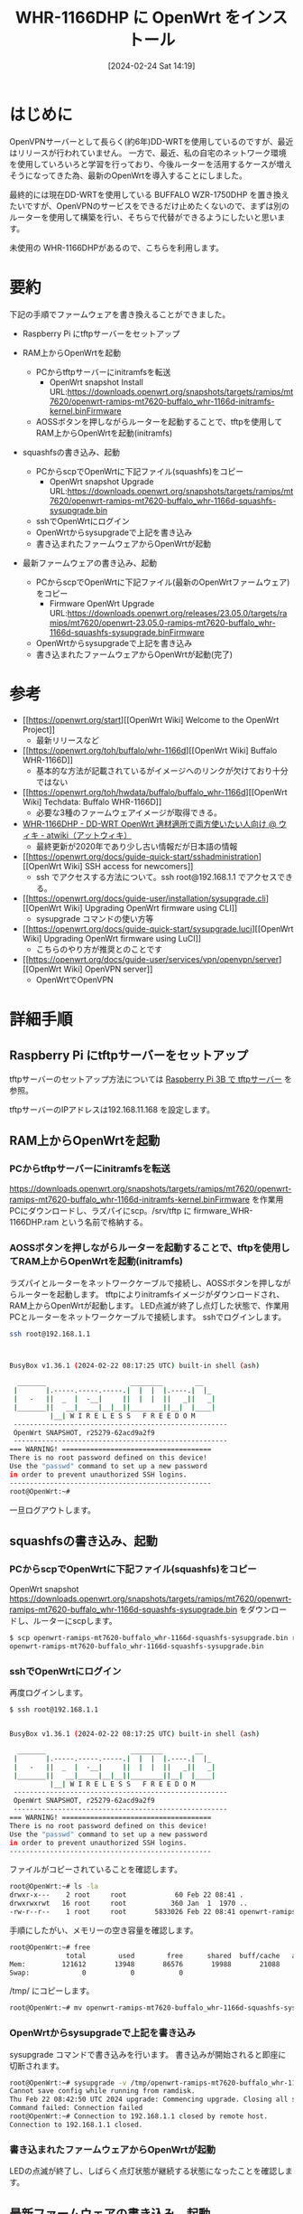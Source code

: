 #+BLOG: wurly-blog
#+POSTID: 1172
#+ORG2BLOG:
#+DATE: [2024-02-24 Sat 14:19]
#+OPTIONS: toc:nil num:nil todo:nil pri:nil tags:nil ^:nil
#+CATEGORY: 
#+TAGS: 
#+DESCRIPTION:
#+TITLE: WHR-1166DHP に OpenWrt をインストール

* はじめに

OpenVPNサーバーとして長らく(約6年)DD-WRTを使用しているのですが、最近はリリースが行われていません。
一方で、最近、私の自宅のネットワーク環境を使用していろいろと学習を行っており、今後ルーターを活用するケースが増えそうになってきた為、最新のOpenWrtを導入することにしました。

最終的には現在DD-WRTを使用している BUFFALO WZR-1750DHP を置き換えたいですが、OpenVPNのサービスをできるだけ止めたくないので、まずは別のルーターを使用して構築を行い、そちらで代替ができるようにしたいと思います。

未使用の WHR-1166DHPがあるので、こちらを利用します。

* 要約

下記の手順でファームウェアを書き換えることができました。

 - Raspberry Pi にtftpサーバーをセットアップ

 - RAM上からOpenWrtを起動
  - PCからtftpサーバーにinitramfsを転送
   - OpenWrt snapshot Install URL:https://downloads.openwrt.org/snapshots/targets/ramips/mt7620/openwrt-ramips-mt7620-buffalo_whr-1166d-initramfs-kernel.binFirmware
  - AOSSボタンを押しながらルーターを起動することで、tftpを使用してRAM上からOpenWrtを起動(initramfs)

 - squashfsの書き込み、起動
  - PCからscpでOpenWrtに下記ファイル(squashfs)をコピー
   - OpenWrt snapshot Upgrade URL:https://downloads.openwrt.org/snapshots/targets/ramips/mt7620/openwrt-ramips-mt7620-buffalo_whr-1166d-squashfs-sysupgrade.bin
  - sshでOpenWrtにログイン
  - OpenWrtからsysupgradeで上記を書き込み
  - 書き込まれたファームウェアからOpenWrtが起動

 - 最新ファームウェアの書き込み、起動
  - PCからscpでOpenWrtに下記ファイル(最新のOpenWrtファームウェア)をコピー
   - Firmware OpenWrt Upgrade URL:https://downloads.openwrt.org/releases/23.05.0/targets/ramips/mt7620/openwrt-23.05.0-ramips-mt7620-buffalo_whr-1166d-squashfs-sysupgrade.binFirmware
  - OpenWrtからsysupgradeで上記を書き込み
  - 書き込まれたファームウェアからOpenWrtが起動(完了)

* 参考

 - [[https://openwrt.org/start][[OpenWrt Wiki] Welcome to the OpenWrt Project]]
  - 最新リリースなど
 - [[https://openwrt.org/toh/buffalo/whr-1166d][[OpenWrt Wiki] Buffalo WHR-1166D]]
  - 基本的な方法が記載されているがイメージへのリンクが欠けており十分ではない
 - [[https://openwrt.org/toh/hwdata/buffalo/buffalo_whr-1166d][[OpenWrt Wiki] Techdata: Buffalo WHR-1166D]]
  - 必要な3種のファームウェアイメージが取得できる。
 - [[https://w.atwiki.jp/ddwrt_openwrt/pages/101.html][WHR-1166DHP - DD-WRT OpenWrt 適材適所で両方使いたい人向け @ ウィキ - atwiki（アットウィキ）]]
  - 最終更新が2020年であり少し古い情報だが日本語の情報
 - [[https://openwrt.org/docs/guide-quick-start/sshadministration][[OpenWrt Wiki] SSH access for newcomers]]
  - ssh でアクセスする方法について。ssh root@192.168.1.1 でアクセスできる。
 - [[https://openwrt.org/docs/guide-user/installation/sysupgrade.cli][[OpenWrt Wiki] Upgrading OpenWrt firmware using CLI]]
  - sysupgrade コマンドの使い方等
 - [[https://openwrt.org/docs/guide-quick-start/sysupgrade.luci][[OpenWrt Wiki] Upgrading OpenWrt firmware using LuCI]]
  - こちらのやり方が推奨とのことです
 - [[https://openwrt.org/docs/guide-user/services/vpn/openvpn/server][[OpenWrt Wiki] OpenVPN server]]
  - OpenWrtでOpenVPN

* 詳細手順

** Raspberry Pi にtftpサーバーをセットアップ

tftpサーバーのセットアップ方法については [[./?p=1160][Raspberry Pi 3B で tftpサーバー]] を参照。

tftpサーバーのIPアドレスは192.168.11.168 を設定します。

** RAM上からOpenWrtを起動

*** PCからtftpサーバーにinitramfsを転送

https://downloads.openwrt.org/snapshots/targets/ramips/mt7620/openwrt-ramips-mt7620-buffalo_whr-1166d-initramfs-kernel.binFirmware を作業用PCにダウンロードし、ラズパイにscp。/srv/tftp に firmware_WHR-1166DHP.ram という名前で格納する。

*** AOSSボタンを押しながらルーターを起動することで、tftpを使用してRAM上からOpenWrtを起動(initramfs)

ラズパイとルーターをネットワークケーブルで接続し、AOSSボタンを押しながらルーターを起動します。
tftpによりinitramfsイメージがダウンロードされ、RAM上からOpenWrtが起動します。
LED点滅が終了し点灯した状態で、作業用PCとルーターをネットワークケーブルで接続します。
sshでログインします。

#+begin_src bash
ssh root@192.168.1.1
#+end_src

#+begin_src bash


BusyBox v1.36.1 (2024-02-22 08:17:25 UTC) built-in shell (ash)

  _______                     ________        __
 |       |.-----.-----.-----.|  |  |  |.----.|  |_
 |   -   ||  _  |  -__|     ||  |  |  ||   _||   _|
 |_______||   __|_____|__|__||________||__|  |____|
          |__| W I R E L E S S   F R E E D O M
 -----------------------------------------------------
 OpenWrt SNAPSHOT, r25279-62acd9a2f9
 -----------------------------------------------------
=== WARNING! =====================================
There is no root password defined on this device!
Use the "passwd" command to set up a new password
in order to prevent unauthorized SSH logins.
--------------------------------------------------
root@OpenWrt:~#
#+end_src

一旦ログアウトします。

** squashfsの書き込み、起動

*** PCからscpでOpenWrtに下記ファイル(squashfs)をコピー

OpenWrt snapshot https://downloads.openwrt.org/snapshots/targets/ramips/mt7620/openwrt-ramips-mt7620-buffalo_whr-1166d-squashfs-sysupgrade.bin をダウンロードし、ルーターにscpします。

#+begin_src bash
$ scp openwrt-ramips-mt7620-buffalo_whr-1166d-squashfs-sysupgrade.bin root@192.168.1.1:/root/
openwrt-ramips-mt7620-buffalo_whr-1166d-squashfs-sysupgrade.bin                                          100% 5696KB   3.6MB/s   00:01
#+end_src

*** sshでOpenWrtにログイン

再度ログインします。

#+begin_src bash
$ ssh root@192.168.1.1


BusyBox v1.36.1 (2024-02-22 08:17:25 UTC) built-in shell (ash)

  _______                     ________        __
 |       |.-----.-----.-----.|  |  |  |.----.|  |_
 |   -   ||  _  |  -__|     ||  |  |  ||   _||   _|
 |_______||   __|_____|__|__||________||__|  |____|
          |__| W I R E L E S S   F R E E D O M
 -----------------------------------------------------
 OpenWrt SNAPSHOT, r25279-62acd9a2f9
 -----------------------------------------------------
=== WARNING! =====================================
There is no root password defined on this device!
Use the "passwd" command to set up a new password
in order to prevent unauthorized SSH logins.
--------------------------------------------------
#+end_src

ファイルがコピーされていることを確認します。

#+begin_src bash
root@OpenWrt:~# ls -la
drwxr-x---    2 root     root            60 Feb 22 08:41 .
drwxrwxrwt   16 root     root           360 Jan  1  1970 ..
-rw-r--r--    1 root     root       5833026 Feb 22 08:41 openwrt-ramips-mt7620-buffalo_whr-1166d-squashfs-sysupgrade.bin
#+end_src

手順にしたがい、メモリーの空き容量を確認します。

#+begin_src bash
root@OpenWrt:~# free
              total        used        free      shared  buff/cache   available
Mem:         121612       13948       86576       19988       21088       62552
Swap:             0           0           0
#+end_src

\slash{}tmp/ にコピーします。

#+begin_src bash
root@OpenWrt:~# mv openwrt-ramips-mt7620-buffalo_whr-1166d-squashfs-sysupgrade.bin /tmp/
#+end_src

*** OpenWrtからsysupgradeで上記を書き込み

sysupgrade コマンドで書き込みを行います。
書き込みが開始されると即座に切断されます。

#+begin_src bash
root@OpenWrt:~# sysupgrade -v /tmp/openwrt-ramips-mt7620-buffalo_whr-1166d-squashfs-sysupgrade.bin
Cannot save config while running from ramdisk.
Thu Feb 22 08:42:50 UTC 2024 upgrade: Commencing upgrade. Closing all shell sessions.
Command failed: Connection failed
root@OpenWrt:~# Connection to 192.168.1.1 closed by remote host.
Connection to 192.168.1.1 closed.
#+end_src

*** 書き込まれたファームウェアからOpenWrtが起動

LEDの点滅が終了し、しばらく点灯状態が継続する状態になったことを確認します。

** 最新ファームウェアの書き込み、起動

*** PCからscpでOpenWrtに下記ファイル(最新のOpenWrtファームウェア)をコピー

Firmware OpenWrt Upgrade https://downloads.openwrt.org/releases/23.05.0/targets/ramips/mt7620/openwrt-23.05.0-ramips-mt7620-buffalo_whr-1166d-squashfs-sysupgrade.binFirmware をダウンロードします。

ルーター側にコピーします。

#+begin_src bash
$ scp openwrt-23.05.0-ramips-mt7620-buffalo_whr-1166d-squashfs-sysupgrade.bin  root@192.168.1.1:/root/
openwrt-23.05.0-ramips-mt7620-buffalo_whr-1166d-squashfs-sysupgrade.bin                                          100% 5824KB 133.5KB/s   00:43
#+end_src

*** OpenWrtからsysupgradeで上記を書き込み

sshで接続します。

#+begin_src bash
$ ssh root@192.168.1.1


BusyBox v1.36.1 (2024-02-22 08:17:25 UTC) built-in shell (ash)

  _______                     ________        __
 |       |.-----.-----.-----.|  |  |  |.----.|  |_
 |   -   ||  _  |  -__|     ||  |  |  ||   _||   _|
 |_______||   __|_____|__|__||________||__|  |____|
          |__| W I R E L E S S   F R E E D O M
 -----------------------------------------------------
 OpenWrt SNAPSHOT, r25279-62acd9a2f9
 -----------------------------------------------------
=== WARNING! =====================================
There is no root password defined on this device!
Use the "passwd" command to set up a new password
in order to prevent unauthorized SSH logins.
--------------------------------------------------
#+end_src

ファイルを確認します。

#+begin_src bash
root@OpenWrt:~# ls -la
drwxr-x---    1 root     root             0 Feb 22 08:27 .
drwxr-xr-x    1 root     root             0 Jan  1  1970 ..
-rw-r--r--    1 root     root       5964097 Feb 22 08:28 openwrt-23.05.0-ramips-mt7620-buffalo_whr-1166d-squashfs-sysupgrade.bin
#+end_src

sysupgradeコマンドで書き込みます。( /tmp/ にコピーするのを端折りましたが、その場合自動でやってくれるようです。)

#+begin_src bash
root@OpenWrt:~# sysupgrade -v openwrt-23.05.0-ramips-mt7620-buffalo_whr-1166d-squashfs-sysupgrade.bin
Thu Feb 22 08:29:30 UTC 2024 upgrade: Image not in /tmp, copying...
Thu Feb 22 08:29:34 UTC 2024 upgrade: Saving config files...
etc/config/dhcp
etc/config/dropbear
etc/config/firewall
etc/config/network
etc/config/system
etc/config/wireless
etc/dropbear/dropbear_ed25519_host_key
etc/dropbear/dropbear_rsa_host_key
etc/group
etc/hosts
etc/inittab
etc/nftables.d/10-custom-filter-chains.nft
etc/nftables.d/README
etc/opkg/keys/b5043e70f9a75cde
etc/passwd
etc/profile
etc/rc.local
etc/shadow
etc/shells
etc/shinit
etc/sysctl.conf
etc/uci-defaults/10_disable_services
Thu Feb 22 08:29:35 UTC 2024 upgrade: Commencing upgrade. Closing all shell sessions.
Command failed: Connection failed
root@OpenWrt:~# Connection to 192.168.1.1 closed by remote host.
Connection to 192.168.1.1
#+end_src

書き込みが開始されると即座に切断されます。

*** 書き込まれたファームウェアからOpenWrtが起動(完了)

#+begin_src bash
$ ssh root@192.168.1.1


BusyBox v1.36.1 (2023-10-09 21:45:35 UTC) built-in shell (ash)

  _______                     ________        __
 |       |.-----.-----.-----.|  |  |  |.----.|  |_
 |   -   ||  _  |  -__|     ||  |  |  ||   _||   _|
 |_______||   __|_____|__|__||________||__|  |____|
          |__| W I R E L E S S   F R E E D O M
 -----------------------------------------------------
 OpenWrt 23.05.0, r23497-6637af95aa
 -----------------------------------------------------
=== WARNING! =====================================
There is no root password defined on this device!
Use the "passwd" command to set up a new password
in order to prevent unauthorized SSH logins.
--------------------------------------------------
#+end_src

** WebUI

192.168.1.1 にブラウザでアクセスするとWebUIを確認できます。

file:images/1172_01.jpg

* おわりに

以上です。


# images/1172_01.jpg http://cha.la.coocan.jp/wp/wp-content/uploads/2024/02/1172_01.jpg
